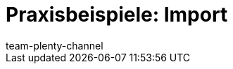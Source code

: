 = Praxisbeispiele: Import
:lang: de
:keywords: ElasticSync, Best Practices, Praxisbeispiel, Praxisbeispiele, Import
:description: Hier findest du praktische Anleitungen zum Datenimport mit dem Import-Tool.
:position: 20
:url: daten/daten-importieren/elasticsync-best-practices
:id: QCR3P2E
:author: team-plenty-channel
